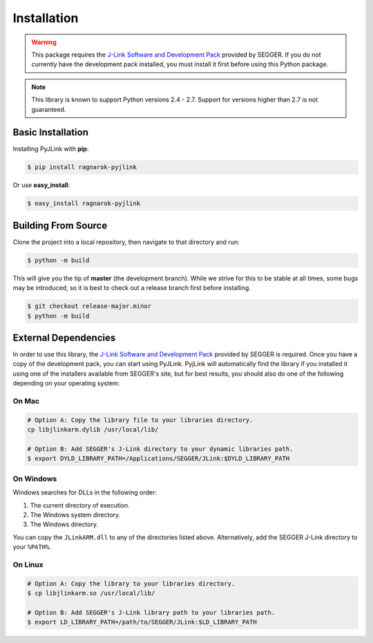 Installation
============

.. warning::

   This package requires the
   `J-Link Software and Development Pack <https://www.segger.com/download>`__
   provided by SEGGER.  If you do not currently have the development pack
   installed, you must install it first before using this Python package.

.. note::

   This library is known to support Python versions 2.4 - 2.7.  Support for
   versions higher than 2.7 is not guaranteed.

Basic Installation
------------------

Installing PyJLink with **pip**:

.. code:: bash

   $ pip install ragnarok-pyjlink

Or use **easy_install**:

.. code:: bash

   $ easy_install ragnarok-pyjlink

Building From Source
--------------------

Clone the project into a local repository, then navigate to that directory and
run:

.. code:: bash

   $ python -m build

This will give you the tip of **master** (the development branch).  While we
strive for this to be stable at all times, some bugs may be introduced, so it is
best to check out a release branch first before installing.

.. code:: bash

   $ git checkout release-major.minor
   $ python -m build

External Dependencies
---------------------

In order to use this library, the
`J-Link Software and Development Pack <https://www.segger.com/downloads/jlink>`__
provided by SEGGER is required.  Once you have a copy of the development pack,
you can start using PyJLink.  PyjLink will automatically find the library if you
installed it using one of the installers available from SEGGER's site, but for
best results, you should also do one of the following depending on your
operating system:

On Mac
~~~~~~

.. code:: bash

   # Option A: Copy the library file to your libraries directory.
   cp libjlinkarm.dylib /usr/local/lib/

   # Option B: Add SEGGER's J-Link directory to your dynamic libraries path.
   $ export DYLD_LIBRARY_PATH=/Applications/SEGGER/JLink:$DYLD_LIBRARY_PATH

On Windows
~~~~~~~~~~

Windows searches for DLLs in the following order:

1. The current directory of execution.
2. The Windows system directory.
3. The Windows directory.

You can copy the ``JLinkARM.dll`` to any of the directories listed above.
Alternatively, add the SEGGER J-Link directory to your ``%PATH%``.

On Linux
~~~~~~~~

.. code:: bash

   # Option A: Copy the library to your libraries directory.
   $ cp libjlinkarm.so /usr/local/lib/

   # Option B: Add SEGGER's J-Link library path to your libraries path.
   $ export LD_LIBRARY_PATH=/path/to/SEGGER/JLink:$LD_LIBRARY_PATH
